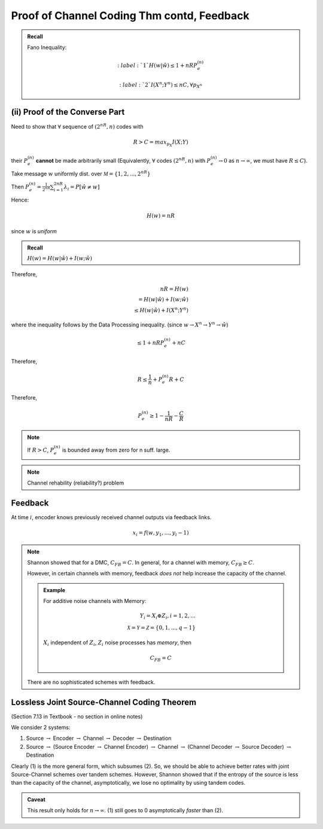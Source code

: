 *******************************************
Proof of Channel Coding Thm contd, Feedback
*******************************************

.. admonition:: Recall

    Fano Inequality:

    .. math::
        :label:`1`
        H(w|\hat w)\leq 1+nRP_e^{(n)}

    .. math::
        :label:`2`
        I(X^n;Y^n)\leq nC, \forall p_{X^n}

(ii) Proof of the Converse Part
===============================
Need to show that :math:`\forall` sequence of :math:`(2^{nR},n)` codes with

.. math::
    R>C=max_{p_X}I(X;Y)

their :math:`P_e^{(n)}` **cannot** be made arbitrarily small (Equivalently, :math:`\forall` codes :math:`(2^{nR},n)` with :math:`P_e^{(n)}\to 0` as :math:`n\to \infty`, we must have :math:`R\leq C`).

Take message :math:`w` uniformly dist. over :math:`\mathcal M=\{1,2,...,2^{nR}\}`

Then :math:`P_e^{(n)}=\frac{1}{2^{nR}}\sum_{i=1}^{2nR}λ_i=P[\hat w\neq w]`

Hence:

.. math::
    H(w)=nR

since :math:`w` is *uniform*

.. admonition:: Recall

    :math:`H(w)=H(w|\hat w)+I(w;\hat w)`

Therefore, 

.. math::
    nR=H(w)\\
    =H(w|\hat w)+I(w;\hat w)\\
    \leq H(w|\hat w)+I(X^n;Y^n)

where the inequality follows by the Data Processing inequality. (since :math:`w\to X^n\to Y^n\to \hat w`)

.. math::
    \leq 1+nRP_e^{(n)}+nC

Therefore,

.. math::
    R\leq \frac{1}{n}+P_e^{(n)}R+C

Therefore,

.. math::
    P_e^{(n)}\geq 1-\frac{1}{nR}-\frac{C}{R}

.. note::
    If :math:`R>C`, :math:`P_e^{(n)}` is bounded away from zero for n suff. large.

.. note:: Channel rehability (reliability?) problem

Feedback
========
.. image::

At time :math:`i`, encoder knows previously received channel outputs via feedback links.

.. math::
    x_i=f(w,y_1,...,y_i-1)

.. note::
    Shannon showed that for a DMC, :math:`C_{FB}=C`. In general, for a channel with memory, :math:`C_{FB}\geq C`.

    However, in certain channels with memory, feedback *does not* help increase the capacity of the channel.

    .. admonition:: Example

        For additive noise channels with Memory:

        .. math::
            Y_i=X_i\oplus Z_i, i=1,2,...\\
            \mathcal X=\mathcal Y=\mathcal Z=\{0,1,...,q-1\}

        :math:`X_i` independent of :math:`Z_i`, :math:`Z_i` noise processes has *memory*, then

        .. math::
            C_{FB}=C

    There are no sophisticated schemes with feedback.

Lossless Joint Source-Channel Coding Theorem
============================================
(Section 7.13 in Textbook - no section in online notes)

We consider 2 systems:

(1) Source :math:`\to` Encoder :math:`\to` Channel :math:`\to` Decoder :math:`\to` Destination
(2) Source :math:`\to` (Source Encoder :math:`\to` Channel Encoder) :math:`\to` Channel :math:`\to` (Channel Decoder :math:`\to` Source Decoder) :math:`\to` Destination

Clearly (1) is the more general form, which subsumes (2). So, we should be able to achieve better rates with joint Source-Channel schemes over tandem schemes. However, Shannon showed that if the entropy of the source is less than the capacity of the channel, asymptotically, we lose no optimality by using tandem codes.

.. admonition:: Caveat
    
    This result only holds for :math:`n\to\infty`. (1) still goes to 0 asymptotically *faster* than (2).

